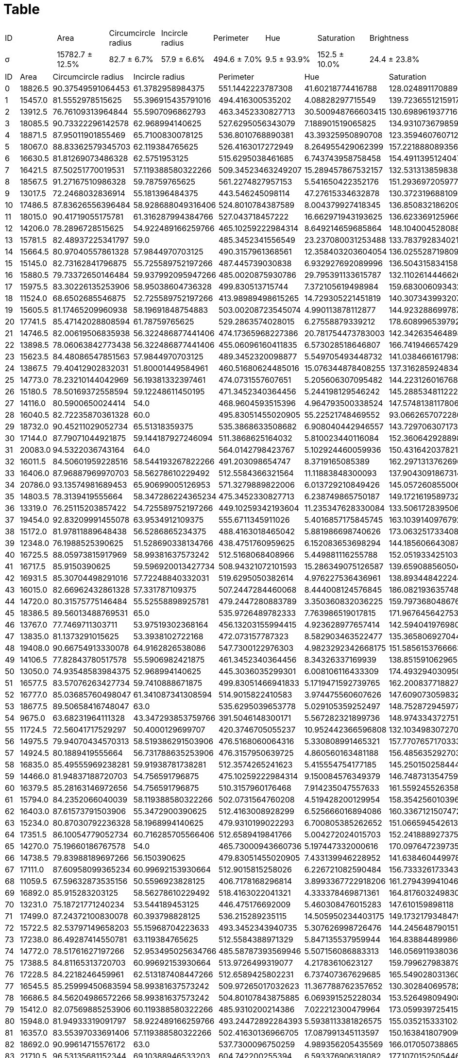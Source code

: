 = Table
:nofooter:

// |σ|15782.664285714 ± 1969.5064928388|82.685751996722 ± 5.5280440098892|57.90521005903 ± 3.8049171121945|494.55502518586 ± 34.448591915109|9.4597044605351 ± 8.8827825471459|152.47484242001 ± 15.220656326706|24.358098918475 ± 5.7896193811207
[cols="8*", frame=all, grid=all]
|===
|ID|Area|Circumcircle radius|Incircle radius|Perimeter|Hue|Saturation|Brightness
|σ|15782.7 ± 12.5%|82.7 ± 6.7%|57.9 ± 6.6%|494.6 ± 7.0%|9.5 ± 93.9%|152.5 ± 10.0%|24.4 ± 23.8%
|===

[cols="8*", frame=all, grid=all]
|===
|ID|Area|Circumcircle radius|Incircle radius|Perimeter|Hue|Saturation|Brightness
|0|18826.5|90.37549591064453|61.3782958984375|551.1442223787308|41.60218774416788|128.02489117088962|19.533876548721956
|1|15457.0|81.5552978515625|55.396915435791016|494.416300535202|4.08828297715549|139.72365512159175|22.617096536477526
|2|13912.5|76.76109313964844|55.5907096862793|463.3452330827713|30.500948766603415|130.69896193771626|21.726978457417122
|3|18085.5|90.73322296142578|62.968994140625|527.6295056343079|7.188901519065825|134.93107367985945|17.841376459646582
|4|18871.5|87.95011901855469|65.7100830078125|536.8010768890381|43.39325950890708|123.35946076071257|19.628213769860377
|5|18067.0|88.83362579345703|62.119384765625|526.4163017272949|8.264955429062399|157.22188808935667|32.1129846418215
|6|16630.5|81.81269073486328|62.5751953125|515.6295038461685|6.743743958758458|154.4911395124047|30.088712275802813
|7|16421.5|87.50251770019531|57.119388580322266|509.34523463249207|15.289457867532157|132.53131385983892|21.16660656328886
|8|18567.5|91.27167510986328|59.78759765625|561.2274827957153|5.541650422352176|151.2936972059779|27.752566601689406
|9|13017.5|72.2468032836914|55.181396484375|443.546245098114|47.27615334632878|130.37231968810914|19.644054580896686
|10|17486.5|87.83626556396484|58.928688049316406|524.8010784387589|8.004379927418345|136.8508321862095|21.604179702164934
|11|18015.0|90.41719055175781|61.316287994384766|527.043718457222|16.662971943193625|136.62336912596697|22.632952314975174
|12|14206.0|78.2896728515625|54.922489166259766|465.10259222984314|8.649214659685864|148.1040045280883|17.275647375123818
|13|15781.5|82.48937225341797|59.0|485.3452341556549|23.237080031253488|133.78379283402165|17.863600848308963
|14|15664.5|80.97040557861328|57.9844970703125|490.3157961368561|12.358403203604054|136.02552871980978|19.1231385308472
|15|15145.0|82.73162841796875|55.725589752197266|487.445739030838|6.932927692089996|136.50431583415877|25.116173765388428
|16|15880.5|79.73372650146484|59.937992095947266|485.0020875930786|29.795391133615787|132.1102614446626|19.946781027177842
|17|15975.5|83.30226135253906|58.95038604736328|499.830513715744|7.372105619498984|159.68300609343262|33.321462423832095
|18|11524.0|68.6502685546875|52.725589752197266|413.98989498615265|14.729305221451819|140.30734399320787|25.054054054054056
|19|15605.5|81.17465209960938|58.19691848754883|503.00208723545074|4.990113878112877|144.92328869978724|23.14891753222375
|20|17741.5|85.47142028808594|61.78759765625|529.2863574028015|6.27558879339212|178.6089965397924|32.753432302712355
|21|14746.5|82.00619506835938|56.322486877441406|474.17365968227386|20.781754473783003|142.342635464898|17.785633838067824
|22|13898.5|78.06063842773438|56.322486877441406|455.06096160411835|6.573028518646807|166.74194665742985|31.137743909479273
|23|15623.5|84.48086547851563|57.9844970703125|489.3452320098877|5.549705493448732|141.0384661617983|23.303041230917177
|24|13867.5|79.40412902832031|51.80001449584961|460.51680624485016|15.076344878408255|137.3162859248342|19.170965364775242
|25|14773.0|78.23210144042969|56.19381332397461|474.0731557607651|5.205606307095482|144.22312601676884|23.111125015642596
|26|15180.5|78.50169372558594|59.12248611450195|471.3452340364456|5.244198129546242|145.28853481122272|24.209444636877958
|27|14116.0|80.5900650024414|54.0|468.9604593515396|4.964793500338524|147.57481381178064|21.128909952606634
|28|16040.5|82.72235870361328|60.0|495.83051455020905|55.22521748469552|93.06626570722801|15.087745677156052
|29|18732.0|90.45211029052734|65.51318359375|535.3868633508682|6.908040442946557|143.7297063071738|20.656909003370245
|30|17144.0|87.79071044921875|59.144187927246094|511.3868625164032|5.810023440116084|152.36064292889833|24.447817836812145
|31|20083.0|94.5322036743164|64.0|564.0142798423767|5.102924460059936|150.43164203782163|25.01085047018704
|32|16011.5|84.50601959228516|58.544193267822266|491.203098654747|8.3719165085389|162.29713137626968|35.14934702533765
|33|16406.0|87.96887969970703|58.56278610229492|512.5584366321564|11.11883848300093|137.9043091867314|19.72429471943784
|34|20786.0|93.13574981689453|65.90699005126953|571.3279889822006|6.013729210849426|145.05726085500615|23.151691036946087
|35|14803.5|78.3139419555664|58.347286224365234|475.3452330827713|6.238749865750187|149.17216195897325|29.259585436580387
|36|13319.0|76.25115203857422|54.725589752197266|449.10259342193604|11.235347628330084|133.50617283950615|20.335022742040284
|37|19454.0|92.83209991455078|63.9534912109375|555.6711345911026|5.4016857175845745|163.10391409767925|26.601085325020204
|38|15172.0|81.97811889648438|56.5286865234375|488.4163018465042|5.881986698740626|173.0632517334088|29.521296165275224
|39|12348.0|76.1988525390625|51.528690338134766|438.4751760959625|6.152083653698294|144.18560664308782|22.954174996155622
|40|16725.5|88.05973815917969|58.99381637573242|512.5168068408966|5.449881116255788|152.05193342510321|21.172569140282818
|41|16717.5|85.9150390625|59.596920013427734|508.94321072101593|15.286349075126587|139.65908856050427|20.943784230649992
|42|16931.5|85.30704498291016|57.72248840332031|519.6295050382614|4.976227536436961|138.89344842224423|20.07980755624735
|43|16015.0|82.66962432861328|57.331787109375|507.2447284460068|8.444008124576845|186.08219363574813|33.17048070412999
|44|14720.0|80.31575775146484|55.52558898925781|479.2447280883789|3.350360832036225|159.79736804867696|25.22626291212679
|45|18386.5|89.56013488769531|65.0|535.9726489782333|7.763986519017815|171.96764564275398|38.799903707270104
|46|13767.0|77.7469711303711|53.97519302368164|456.13203155994415|4.923628977657414|142.59404197698038|23.70372376438727
|47|13835.0|81.1373291015625|53.3938102722168|472.073157787323|8.582903463522477|135.36580692704496|23.85379513633014
|48|19408.0|90.66754913330078|64.9162826538086|547.7300122976303|4.9823292342668175|151.5856153766663|19.90337914642968
|49|14106.5|77.82843780517578|55.5906982421875|461.3452340364456|8.34326337169939|138.85159106296547|25.57603249830738
|50|13050.0|74.93548583984375|52.968994140625|445.3036035299301|6.008106116433309|174.49329403095064|38.531319086219604
|51|16577.5|83.57076263427734|59.7410888671875|499.83051466941833|5.1719471592739765|162.2008377188272|26.354526903662336
|52|16777.0|85.03685760498047|61.341087341308594|514.9015822410583|3.974475560607626|147.60907305983258|23.748062416038028
|53|18677.5|89.50658416748047|63.0|535.6295039653778|5.029105359252497|148.75287294597788|27.705617012136184
|54|9675.0|63.68231964111328|43.347293853759766|391.5046148300171|5.567282321899736|148.97433437275126|19.830894698968578
|55|11724.5|72.56041717529297|50.4000129699707|420.3746705055237|10.952442366596808|132.10349830727066|16.354667096566175
|56|14975.5|79.94070434570313|58.519386291503906|476.5168060064316|5.330808991465321|157.7707657170333|29.5036663060464
|57|14924.5|80.1889419555664|56.731788635253906|476.3157950639725|4.860560163481188|156.48563529270345|23.250150258444524
|58|16835.0|85.49555969238281|59.91938781738281|512.3574265241623|5.415554754177185|145.25015025844453|21.68722202187763
|59|14466.0|81.94837188720703|54.756591796875|475.10259222984314|9.150084576349379|146.74873135475934|24.811932954021223
|60|16379.5|85.28163146972656|54.756591796875|510.3157960176468|7.914235047557633|161.5592455263582|34.4831533129131
|61|15794.0|84.2352066040039|58.119388580322266|502.0731564760208|4.519428200129954|158.35425601039634|29.18102664067576
|62|16403.0|87.61573791503906|55.3472900390625|512.4163008928299|6.525666016894086|160.33671215074722|32.20142949967511
|63|15234.0|80.87030792236328|58.1968994140625|479.9310199022293|6.700805385262652|151.0665945426133|24.671835557158314
|64|17351.5|86.10054779052734|60.716285705566406|512.6589419841766|5.004272024015703|152.24188892737558|26.45629834892045
|65|14270.0|75.19660186767578|54.0|465.73000943660736|5.197447332000616|170.09764723973552|28.859603260033833
|66|14738.5|79.83988189697266|56.150390625|479.83051455020905|7.433139946228952|141.6384604499788|19.86090278760436
|67|17111.0|87.60958099365234|60.99692153930664|512.9015815258026|6.226721082590484|156.73332617334336|21.932338094726667
|68|11059.5|67.59632873535156|50.5596923828125|406.7178168296814|3.8993367722918206|161.27943994104643|24.531171702284453
|69|16892.0|85.915283203125|58.56278610229492|518.4163022041321|4.333378469871361|164.81760324983074|24.42288422477996
|70|13231.0|75.18721771240234|53.544189453125|446.475176692009|5.460308476015283|147.610159898118|24.698033111645678
|71|17499.0|87.24372100830078|60.393798828125|536.215289235115|14.505950234403175|149.17321793484794|24.89001081860801
|72|15722.5|82.53797149658203|55.15968704223633|493.3452343940735|5.307626998726476|144.24564879015142|24.74529503325315
|73|17238.0|86.49287414550781|63.119384765625|512.5584388971329|5.847135537959944|164.83884489986025|25.121658127619934
|74|14772.0|78.51761627197266|52.953495025634766|485.58787393569946|5.507156086883313|146.0569119380367|19.418925745074926
|75|17388.5|84.81165313720703|60.99692153930664|513.9726499319077|4.21783610623127|159.7996279838793|24.646481347525057
|76|17228.5|84.2218246459961|62.513187408447266|512.6589425802231|6.737407367629685|165.54902803136076|26.693373429277198
|77|16545.5|85.25999450683594|58.99381637573242|509.97265017032623|11.367788762357652|130.30284069578275|17.028406957827556
|78|16686.5|84.56204986572266|58.99381637573242|504.80107843875885|6.069391525228034|153.52649809490822|26.281260824385175
|79|15412.0|82.07569885253906|60.119388580322266|485.9310200214386|7.022212300479964|173.05993972541577|29.406183725862263
|80|15948.0|81.94933319091797|58.922489166259766|493.24472892284393|5.5938113381826575|155.0352153331024|24.289227571873916
|81|16357.0|83.55397033691406|57.119388580322266|502.41630136966705|17.087991345113597|150.16384180790962|29.26241134751773
|82|18692.0|90.99614715576172|63.0|537.7300096750259|4.989356205435569|166.01705073886535|26.309083393613722
|83|21710.5|96.53135681152344|69.10388946533203|604.742200255394|6.593376906318082|177.10701525054466|40.08409586056645
|84|15767.0|81.74573516845703|60.9534912109375|481.44573986530304|5.59273404750815|171.51867722403352|31.91467163483931
|85|18328.5|91.85591888427734|60.58761215209961|536.8010773658752|6.358745395691484|178.06228373702422|45.63143207947316
|86|15886.5|85.35928344726563|57.78759765625|504.6589415073395|5.800270819228166|177.3004739336493|34.10927555856466
|87|15262.5|82.23310852050781|54.756591796875|487.20309829711914|23.327095516569198|148.76634178037685|22.60363872644574
|88|14707.0|76.36477661132813|57.725589752197266|474.41630160808563|6.099410986897464|151.92426974395963|19.60187522538767
|89|16728.5|83.58785247802734|62.0|497.688378572464|8.368897448242658|150.14328358208957|17.55300914780934
|90|19258.5|92.9422836303711|62.7720947265625|555.9726499319077|7.046039187402332|177.38971030171896|30.165644909243902
|91|16691.5|85.279052734375|58.756587982177734|514.6589422225952|4.1663121011137525|154.0312851958453|25.088099111500437
|92|15579.0|81.84587860107422|56.181396484375|500.5584365129471|5.522587911400325|176.48279314228506|31.263546489801023
|93|15482.5|81.2186050415039|61.3162841796875|477.68838000297546|9.207824871914298|139.50852352119236|22.02971588262692
|94|11495.0|69.75861358642578|51.9534912109375|415.9898943901062|7.554409156859584|180.54505884249556|38.05239400290182
|95|14899.5|79.69953918457031|58.78759765625|472.8599509000778|8.206637310707764|122.38309526366663|14.202341316722157
|96|17389.0|87.15180969238281|61.362789154052734|515.0437179803848|6.33154333583933|157.8390076253893|18.07711309204167
|97|13459.0|77.3529052734375|52.984500885009766|456.27416479587555|7.479411348521297|150.12084335644548|19.742464978067073
|98|14732.0|78.92094421386719|56.322486877441406|478.41630160808563|5.940961408259986|168.17779282329045|23.931753554502368
|99|15538.0|82.36540222167969|52.7410888671875|500.5584365129471|7.005113736554399|177.2186563216364|32.14970904602363
|100|11781.5|72.36721801757813|50.33488845825195|421.7472542524338|5.973396194645563|106.10776224953696|14.547903687489475
|101|14265.0|81.95893096923828|55.544189453125|473.9310200214386|14.3498375568551|131.4502923976608|20.826640675763482
|102|15493.5|83.98372650146484|57.7876091003418|491.0020878314972|5.620387065753095|149.54417598269023|19.38153624233682
|103|14984.0|79.35381317138672|55.756591796875|480.4163011312485|19.495062638172442|152.2651436993368|19.590272660280032
|104|15055.0|79.56925201416016|60.97520065307617|477.58787417411804|5.9831382236064865|156.40403823434647|20.54054344323918
|105|15800.5|82.00062561035156|56.731788635253906|493.48736894130707|5.580585821423519|159.18975520022641|28.595726616669026
|106|18180.5|87.96173858642578|60.36279296875|532.4579313993454|4.744119558154646|153.36166341780375|20.92683560753736
|107|17374.0|88.18891143798828|59.0|519.7300091981888|6.118633462645476|152.5942935802778|19.712676761356523
|108|14541.5|81.98789978027344|53.150390625|580.1147862672806|6.569344141488578|157.82977155490053|27.930140014738395
|109|16299.0|83.70854187011719|59.76899337768555|495.2447280883789|7.748428300568806|149.23251172537672|20.480890130725477
|110|15719.5|83.48812103271484|56.322486877441406|491.0020878314972|5.704167188086597|146.43048429483167|23.095607558503314
|111|16015.5|79.60079956054688|58.544189453125|499.8305150270462|3.9183885640025986|171.2282001299545|22.15412605588044
|112|14526.0|79.39783477783203|57.5596923828125|479.58787393569946|6.541520467836257|182.4956465237167|39.252631578947366
|113|15158.5|81.18712615966797|56.36279296875|489.3452339172363|7.558086882694213|146.2232913541814|21.1560775435121
|114|15151.0|81.08422088623047|57.378299713134766|479.5878746509552|9.637459537894854|149.01763589686348|24.79930795847751
|115|18522.5|89.46279907226563|59.968994140625|542.8010767698288|6.036903473975237|172.56124534198824|31.006731578314703
|116|15192.5|80.98130798339844|55.7410888671875|491.00208842754364|4.467525966712551|163.82530346639967|21.64297334501314
|117|16517.0|87.12213897705078|58.78759765625|516.2152906656265|7.049153689911984|153.19119837508464|19.262153012863912
|118|11645.0|69.67718505859375|51.13179016113281|423.3036026954651|6.172980815734322|136.8803804610672|22.341770111236496
|119|16145.0|83.49800872802734|59.0|494.27416467666626|34.138321210021935|142.6450756263711|20.011430550744716
|120|18065.5|89.3757095336914|62.331787109375|528.457931637764|6.405541832241434|187.32466974546236|33.97132424014606
|121|17278.5|84.96038055419922|61.3162841796875|513.4873683452606|4.9257867038986145|151.56406401031037|18.51541187842337
|122|15398.0|81.3173828125|60.9224853515625|480.7594470977783|8.335537873307842|152.62199028624573|25.657435155523405
|123|12871.5|76.9676284790039|53.17829513549805|456.51680648326874|7.101315975661526|165.77798217065234|19.462997028442057
|124|15938.5|82.5242919921875|58.519386291503906|499.4873683452606|10.796521086221999|152.29808534601426|20.034163433863093
|125|15835.5|87.34778594970703|56.537986755371094|502.8010768890381|9.231758624834717|170.1147974516168|28.863324918860442
|126|16335.0|82.78544616699219|58.9534912109375|501.3868633508682|5.808270224786633|159.86993629041953|18.695756701526626
|127|15205.0|83.0060043334961|55.15968704223633|489.4457380771637|5.055517941773866|163.93744075829383|19.858361543669602
|128|13943.0|77.54041290283203|51.968994140625|470.7594474554062|12.695997178628108|149.7771116205255|17.534649973549637
|129|13514.5|74.85260009765625|53.78759765625|458.7178168296814|4.982008303859757|158.23835153006306|27.60956481623866
|130|15832.5|86.49287414550781|57.7720947265625|496.85995280742645|5.644668830388268|156.11239331650438|26.26301238129583
|131|15461.5|81.48014068603516|59.5751953125|487.00208711624146|6.614363237501443|176.82034407112343|33.57822422353077
|132|15315.5|83.1686019897461|55.7255859375|486.17366075515747|5.272392811659828|155.45719541531062|19.366492146596862
|133|17294.0|87.9119873046875|61.793819427490234|518.9015828371048|8.21285857796629|153.1046991851769|26.36030807009711
|134|13399.5|78.3038558959961|53.32868957519531|460.0315252542496|3.1686913732123636|162.54051976011073|21.23758265415962
|135|14347.5|77.28917694091797|57.72248840332031|467.83051562309265|6.043635052289939|158.79564851544657|20.0225988700565
|136|15748.5|81.51390075683594|57.184505462646484|486.17365980148315|46.94669002627956|159.89312977099235|15.651107495932923
|137|17812.0|86.83902740478516|62.913185119628906|521.5878747701645|15.16335517130276|139.0878530770057|17.73010417785415
|138|13788.5|78.51761627197266|53.1968994140625|462.85995161533356|6.688282977155491|165.41827560795875|21.91304347826087
|139|15271.0|81.20508575439453|56.725589752197266|493.38686299324036|4.471911702278195|157.40752794679497|19.053346540257536
|===

